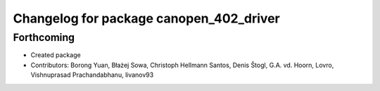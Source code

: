 ^^^^^^^^^^^^^^^^^^^^^^^^^^^^^^^^^^^^^^^^
Changelog for package canopen_402_driver
^^^^^^^^^^^^^^^^^^^^^^^^^^^^^^^^^^^^^^^^

Forthcoming
-----------
* Created package
* Contributors: Borong Yuan, Błażej Sowa, Christoph Hellmann Santos, Denis Štogl, G.A. vd. Hoorn, Lovro, Vishnuprasad Prachandabhanu, livanov93
